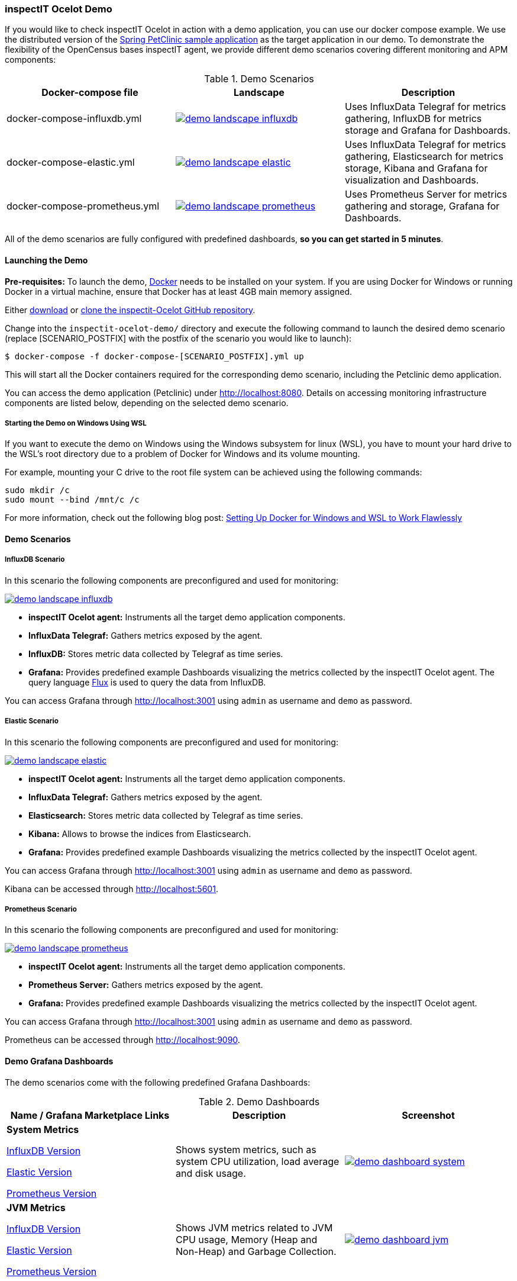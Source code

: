 === inspectIT Ocelot Demo

If you would like to check inspectIT Ocelot in action with a demo application, you can use our docker compose example.
We use the distributed version of the https://github.com/spring-petclinic/spring-petclinic-microservices[Spring PetClinic sample application] as the target application in our demo.
To demonstrate the flexibility of the OpenCensus bases inspectIT agent, we provide different demo scenarios covering different monitoring and APM components:



.Demo Scenarios
|===
|Docker-compose file | Landscape | Description

| docker-compose-influxdb.yml
a| image::demo-landscape-influxdb.png[link=https://openapm.io/landscape?agent=inspectit-ocelot-agent&instrumentation-lib=opencensus&collector=influx-telegraf&storage=influx-db&dashboarding=grafana]
| Uses InfluxData Telegraf for metrics gathering, InfluxDB for metrics storage and Grafana for Dashboards.

| docker-compose-elastic.yml
a| image::demo-landscape-elastic.png[link=https://openapm.io/landscape?agent=inspectit-ocelot-agent&instrumentation-lib=opencensus&collector=influx-telegraf&storage=elasticsearch&visualization=kibana&dashboarding=grafana]
| Uses InfluxData Telegraf for metrics gathering, Elasticsearch for metrics storage, Kibana and Grafana for visualization and Dashboards.

| docker-compose-prometheus.yml
a| image::demo-landscape-prometheus.png[link=https://openapm.io/landscape?instrumentation-lib=opencensus&agent=inspectit-ocelot-agent&dashboarding=grafana&collector=prometheus-server]
| Uses Prometheus Server for metrics gathering and storage, Grafana for Dashboards.

|===

All of the demo scenarios are fully configured with predefined dashboards, *so you can get started in 5 minutes*.

==== Launching the Demo

*Pre-requisites:* To launch the demo, https://www.docker.com/[Docker] needs to be installed on your system.
If you are using Docker for Windows or running Docker in a virtual machine, ensure that Docker has at least 4GB main memory assigned.

Either https://github.com/inspectIT/inspectit-oce/archive/master.zip[download] or https://github.com/inspectIT/inspectit-oce[clone the inspectit-Ocelot GitHub repository].

Change into the ```inspectit-ocelot-demo/``` directory and execute the following command to launch the desired demo scenario (replace [SCENARIO_POSTFIX] with the postfix of the scenario you would like to launch):

[subs=attributes+]
```bash
$ docker-compose -f docker-compose-[SCENARIO_POSTFIX].yml up
```

This will start all the Docker containers required for the corresponding demo scenario, including the Petclinic demo application.

You can access the demo application (Petclinic) under http://localhost:8080.
Details on accessing monitoring infrastructure components are listed below, depending on the selected demo scenario.

===== Starting the Demo on Windows Using WSL

If you want to execute the demo on Windows using the Windows subsystem for linux (WSL), you have to mount your hard drive to the WSL's root directory due to a problem of Docker for Windows and its volume mounting.

For example, mounting your C drive to the root file system can be achieved using the following commands:

 sudo mkdir /c
 sudo mount --bind /mnt/c /c

For more information, check out the following blog post: https://nickjanetakis.com/blog/setting-up-docker-for-windows-and-wsl-to-work-flawlessly[Setting Up Docker for Windows and WSL to Work Flawlessly]


==== Demo Scenarios

===== InfluxDB Scenario
In this scenario the following components are preconfigured and used for monitoring:

image::demo-landscape-influxdb.png[link=https://openapm.io/landscape?agent=inspectit-ocelot-agent&instrumentation-lib=opencensus&collector=influx-telegraf&storage=influx-db&dashboarding=grafana]

- *inspectIT Ocelot agent:* Instruments all the target demo application components.
- *InfluxData Telegraf:* Gathers metrics exposed by the agent.
- *InfluxDB:* Stores metric data collected by Telegraf as time series.
- *Grafana:* Provides predefined example Dashboards visualizing the metrics collected by the inspectIT Ocelot agent. The query language https://docs.influxdata.com/flux[Flux] is used to query the data from InfluxDB.

You can access Grafana through http://localhost:3001 using `admin` as username and `demo` as password.

===== Elastic Scenario
In this scenario the following components are preconfigured and used for monitoring:

image::demo-landscape-elastic.png[link=https://openapm.io/landscape?agent=inspectit-ocelot-agent&instrumentation-lib=opencensus&collector=influx-telegraf&storage=elasticsearch&visualization=kibana&dashboarding=grafana]

- *inspectIT Ocelot agent:* Instruments all the target demo application components.
- *InfluxData Telegraf:* Gathers metrics exposed by the agent.
- *Elasticsearch:* Stores metric data collected by Telegraf as time series.
- *Kibana:* Allows to browse the indices from Elasticsearch.
- *Grafana:* Provides predefined example Dashboards visualizing the metrics collected by the inspectIT Ocelot agent.

You can access Grafana through http://localhost:3001 using `admin` as username and `demo` as password.

Kibana can be accessed through http://localhost:5601.


===== Prometheus Scenario
In this scenario the following components are preconfigured and used for monitoring:

image::demo-landscape-prometheus.png[link=https://openapm.io/landscape?instrumentation-lib=opencensus&agent=inspectit-ocelot-agent&dashboarding=grafana&collector=prometheus-server]

- *inspectIT Ocelot agent:* Instruments all the target demo application components.
- *Prometheus Server:* Gathers metrics exposed by the agent.
- *Grafana:* Provides predefined example Dashboards visualizing the metrics collected by the inspectIT Ocelot agent.

You can access Grafana through http://localhost:3001 using `admin` as username and `demo` as password.

Prometheus can be accessed through http://localhost:9090.

==== Demo Grafana Dashboards
The demo scenarios come with the following predefined Grafana Dashboards:

.Demo Dashboards
|===
| Name / Grafana Marketplace Links | Description | Screenshot

| *System Metrics*

https://grafana.com/dashboards/9601[InfluxDB Version]

https://grafana.com/dashboards/9602[Elastic Version]

https://grafana.com/dashboards/9599[Prometheus Version]

| Shows system metrics, such as system CPU utilization, load average and disk usage.
a| image::demo-dashboard-system.png[link=images/demo-dashboard-system.png]

| *JVM Metrics*

https://grafana.com/dashboards/9600[InfluxDB Version]

https://grafana.com/dashboards/9603[Elastic Version]

https://grafana.com/dashboards/9598[Prometheus Version]

| Shows JVM metrics related to JVM CPU usage, Memory (Heap and Non-Heap) and Garbage Collection.
a| image::demo-dashboard-jvm.png[link=images/demo-dashboard-jvm.png]

|===

==== Changing Agent Configurations

In all demo scenarios the inspectIT Ocelot agents already have their service names and used ports set up.
However, if you want to customize any other configuration option you can provide custom configuration files.

The demo starts the following services, of which each is instrumented with an inspectIT Ocelot Agent:

- *config-server*
- *discovery-server*
- *customers-service*
- *visits-service*
- *vets-service*
- *api-gateway*

For each service you can put your own agent configuration files in the
correspondingly named subfolders in ```inspectit-ocelot-demo/agentconfig/```.
For example, if you want to change the configuration of the inspectIT Ocelot
agent attached to the *vets-service*, you can put a YAML-file into ```inspectit-ocelot-demo/agentconfig/vets-service```.

Note that it is not required to restart the demo! The agents listen for updates of the corresponding directories and reconfigure themselves when required.
